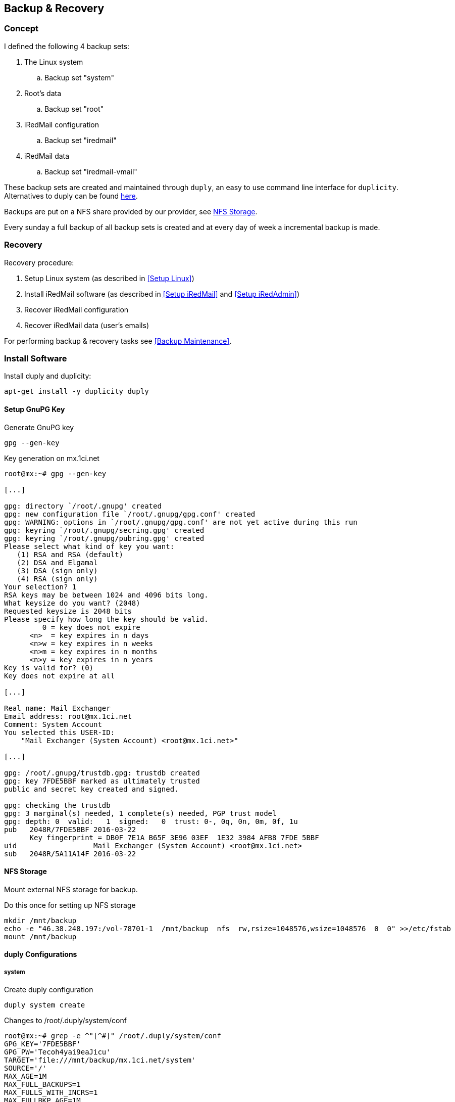 [Backup & Recovery]
== Backup & Recovery

=== Concept

I defined the following 4 backup sets:

. The Linux system
.. Backup set "system"
. Root's data
.. Backup set "root"
. iRedMail configuration
.. Backup set "iredmail"
. iRedMail data
.. Backup set "iredmail-vmail"

These backup sets are created and maintained through `duply`,
an easy to use command line interface for `duplicity`.
Alternatives to duply can be found http://duply.net/#Alternatives[here].

Backups are put on a NFS share provided by our provider, see <<NFS Storage>>.

Every sunday a full backup of all backup sets is created and
at every day of week a incremental backup is made.

=== Recovery

Recovery procedure:

. Setup Linux system (as described in <<Setup Linux>>)
. Install iRedMail software (as described in <<Setup iRedMail>> and <<Setup iRedAdmin>>)
. Recover iRedMail configuration
. Recover iRedMail data (user's emails)

For performing backup & recovery tasks see <<Backup Maintenance>>.

=== Install Software

Install duply and duplicity:

[source,bash,linenums]
----
apt-get install -y duplicity duply
----

==== Setup GnuPG Key

[source,bash,linenums]
.Generate GnuPG key
----
gpg --gen-key
----

[source,bash,linenums]
.Key generation on mx.1ci.net
----
root@mx:~# gpg --gen-key

[...]

gpg: directory `/root/.gnupg' created
gpg: new configuration file `/root/.gnupg/gpg.conf' created
gpg: WARNING: options in `/root/.gnupg/gpg.conf' are not yet active during this run
gpg: keyring `/root/.gnupg/secring.gpg' created
gpg: keyring `/root/.gnupg/pubring.gpg' created
Please select what kind of key you want:
   (1) RSA and RSA (default)
   (2) DSA and Elgamal
   (3) DSA (sign only)
   (4) RSA (sign only)
Your selection? 1
RSA keys may be between 1024 and 4096 bits long.
What keysize do you want? (2048)
Requested keysize is 2048 bits
Please specify how long the key should be valid.
         0 = key does not expire
      <n>  = key expires in n days
      <n>w = key expires in n weeks
      <n>m = key expires in n months
      <n>y = key expires in n years
Key is valid for? (0)
Key does not expire at all

[...]

Real name: Mail Exchanger
Email address: root@mx.1ci.net
Comment: System Account
You selected this USER-ID:
    "Mail Exchanger (System Account) <root@mx.1ci.net>"

[...]

gpg: /root/.gnupg/trustdb.gpg: trustdb created
gpg: key 7FDE5BBF marked as ultimately trusted
public and secret key created and signed.

gpg: checking the trustdb
gpg: 3 marginal(s) needed, 1 complete(s) needed, PGP trust model
gpg: depth: 0  valid:   1  signed:   0  trust: 0-, 0q, 0n, 0m, 0f, 1u
pub   2048R/7FDE5BBF 2016-03-22
      Key fingerprint = DB0F 7E1A B65F 3E96 03EF  1E32 3984 AFB8 7FDE 5BBF
uid                  Mail Exchanger (System Account) <root@mx.1ci.net>
sub   2048R/5A11A14F 2016-03-22
----

[NFS Storage]
==== NFS Storage

Mount external NFS storage for backup.

[source,bash,linenums]
.Do this once for setting up NFS storage
----
mkdir /mnt/backup
echo -e "46.38.248.197:/vol-78701-1  /mnt/backup  nfs  rw,rsize=1048576,wsize=1048576  0  0" >>/etc/fstab
mount /mnt/backup
----

==== duply Configurations

===== system

[source,bash,linenums]
.Create duply configuration
----
duply system create
----

[source,bash,linenums]
.Changes to /root/.duply/system/conf
----
root@mx:~# grep -e ^"[^#]" /root/.duply/system/conf
GPG_KEY='7FDE5BBF'
GPG_PW='Tecoh4yai9eaJicu'
TARGET='file:///mnt/backup/mx.1ci.net/system'
SOURCE='/'
MAX_AGE=1M
MAX_FULL_BACKUPS=1
MAX_FULLS_WITH_INCRS=1
MAX_FULLBKP_AGE=1M
----

[source,bash,linenums]
.Includes and excludes defined in /root/.duply/system/exclude
----
# Linux
- /proc/**
- /dev/**
- /lost+found/**
- /tmp/**
- /media/**
- /mnt/**
- /root/.cache/**
- /root/.gnupg/**
- /var/cache/**

# iRedMail
- /opt/**
- /usr/share/apache2/ired*
- /usr/share/apache2/iRed*
- /var/vmail/**
----

===== root

[source,bash,linenums]
.Create duply configuration
----
duply root create
----

[source,bash,linenums]
.Changes to /root/.duply/root/conf
----
root@mx:~# grep -e ^"[^#]" /root/.duply/root/conf
GPG_KEY='7FDE5BBF'
GPG_PW='Tecoh4yai9eaJicu'
TARGET='file:///mnt/backup/mx.1ci.net/root'
SOURCE='/root'
MAX_AGE=1W
MAX_FULL_BACKUPS=1
MAX_FULLS_WITH_INCRS=1
MAX_FULLBKP_AGE=1W
----

[source,bash,linenums]
.Includes and excludes defined in /root/.duply/root/exclude
----
- /root/.cache/**
- /root/.gnupg/**
----

===== iredmail

[source,bash,linenums]
.Create duply configuration
----
duply iredmail create
----

[source,bash,linenums]
.Changes to /root/.duply/iredmail/conf
----
root@mx:~# grep -e ^"[^#]" /root/.duply/iredmail/conf
GPG_KEY='7FDE5BBF'
GPG_PW='Tecoh4yai9eaJicu'
TARGET='file:///mnt/backup/mx.1ci.net/iredmail'
SOURCE='/'
MAX_AGE=1M
MAX_FULL_BACKUPS=1
MAX_FULLS_WITH_INCRS=1
MAX_FULLBKP_AGE=1M
----

[source,bash,linenums]
.Includes and excludes defined in /root/.duply/iredmail/exclude
----
# Linux
+ /etc/systemd
+ /etc/hosts
+ /etc/hostname
+ /etc/mailname
+ /etc/passwd
+ /etc/group
+ /etc/default
+ /etc/cron*
+ /etc/network

# Security
+ /etc/ssh
+ /etc/ssl
+ /etc/fail2ban

# LAMP
+ /etc/mysql
+ /etc/apache2
+ /etc/php5

# iRedMail
+ /etc/iredmail-release
+ /etc/ldap*
+ /etc/postfix
+ /etc/spamassassin
+ /etc/amavis
+ /etc/dovecot
+ /etc/sogo

+ /opt/ired*
+ /opt/iRed*
+ /opt/www/ired*
+ /opt/www/iRed*
+ /opt/www/roundcube*

# Exclude rest
- /**
----

===== iredmail-vmail

[source,bash,linenums]
.Create duply configuration
----
duply iredmail-vmail create
----

[source,bash,linenums]
.Changes to /root/.duply/iredmail-vmail/conf
----
root@mx:~# grep -e ^"[^#]" /root/.duply/iredmail-vmail/conf
GPG_KEY='7FDE5BBF'
GPG_PW='Tecoh4yai9eaJicu'
TARGET='file:///mnt/backup/iredmail-vmail'
SOURCE='/var/vmail'
----

==== References

* http://duply.net
* https://www.thomas-krenn.com/de/wiki/Backup_unter_Linux_mit_duply
* https://www.howtoforge.de/anleitung/verschlusselte-ftp-backups-mit-duplicity-und-duply-erstellen-debian-squeeze/
* https://wiki.archlinux.org/index.php/Duply
